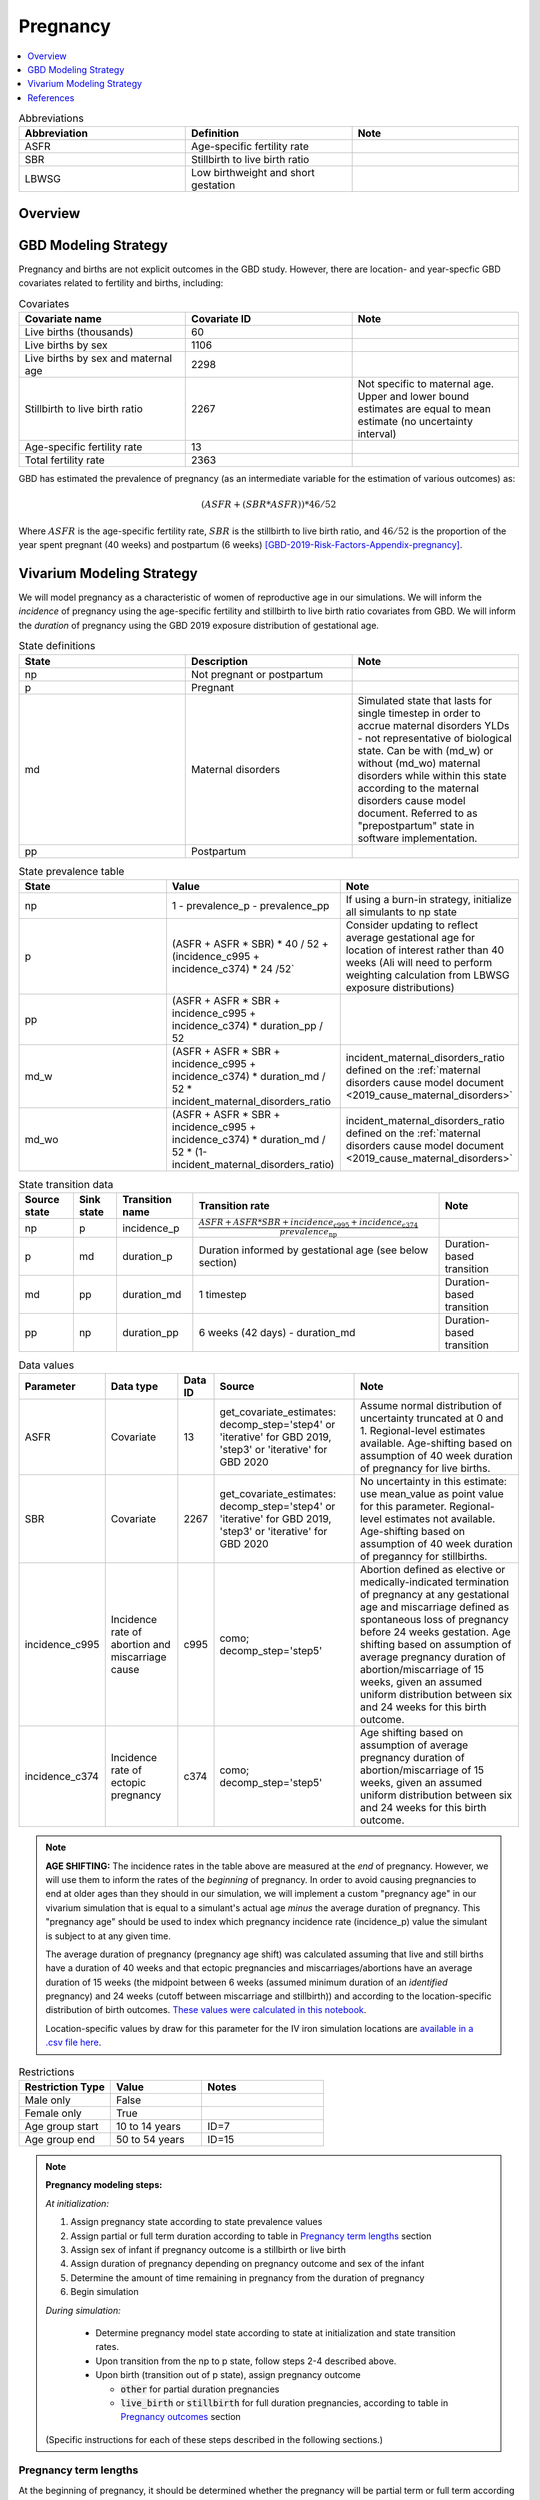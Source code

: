.. _other_models_pregnancy:

..
  Section title decorators for this document:

  ==============
  Document Title
  ==============

  Section Level 1 (#.0)
  ---------------------

  Section Level 2 (#.#)
  +++++++++++++++++++++

  Section Level 3 (#.#.#)
  ~~~~~~~~~~~~~~~~~~~~~~~

  Section Level 4
  ^^^^^^^^^^^^^^^

  Section Level 5
  '''''''''''''''

  The depth of each section level is determined by the order in which each
  decorator is encountered below. If you need an even deeper section level, just
  choose a new decorator symbol from the list here:
  https://docutils.sourceforge.io/docs/ref/rst/restructuredtext.html#sections
  And then add it to the list of decorators above.

=========================
Pregnancy
=========================

.. contents::
   :local:
   :depth: 1

.. list-table:: Abbreviations
  :widths: 15 15 15
  :header-rows: 1

  * - Abbreviation
    - Definition
    - Note
  * - ASFR
    - Age-specific fertility rate
    - 
  * - SBR
    - Stillbirth to live birth ratio
    - 
  * - LBWSG
    - Low birthweight and short gestation
    - 

Overview
-------------
GBD Modeling Strategy
----------------------

Pregnancy and births are not explicit outcomes in the GBD study. However, there are location- and year-specfic GBD covariates related to fertility and births, including:

.. list-table:: Covariates
  :widths: 15 15 15
  :header-rows: 1

  * - Covariate name
    - Covariate ID
    - Note
  * - Live births (thousands)
    - 60
    - 
  * - Live births by sex
    - 1106
    - 
  * - Live births by sex and maternal age
    - 2298
    - 
  * - Stillbirth to live birth ratio
    - 2267
    - Not specific to maternal age. Upper and lower bound estimates are equal to mean estimate (no uncertainty interval)
  * - Age-specific fertility rate
    - 13
    - 
  * - Total fertility rate
    - 2363
    - 

GBD has estimated the prevalence of pregnancy (as an intermediate variable for the estimation of various outcomes) as:

.. math::

   (ASFR + (SBR * ASFR)) * 46/52

Where :math:`ASFR` is the age-specific fertility rate, :math:`SBR` is the stillbirth to live birth ratio, and :math:`46/52` is the proportion of the year spent pregnant (40 weeks) and postpartum (6 weeks) [GBD-2019-Risk-Factors-Appendix-pregnancy]_.

.. todo::

   Determine the threshold of gestational age at which a loss of pregnancy is classified as a stillbirth rather than miscarriage for the GBD covariate. Standard thresholds are 20 or 24 weeks.

Vivarium Modeling Strategy
----------------------------

We will model pregnancy as a characteristic of women of reproductive age in our simulations. We will inform the *incidence* of pregnancy using the age-specific fertility and stillbirth to live birth ratio covariates from GBD. We will inform the *duration* of pregnancy using the GBD 2019 exposure distribution of gestational age.

.. image:: diagram.svg

.. list-table:: State definitions
  :widths: 15 15 15
  :header-rows: 1

  * - State
    - Description
    - Note
  * - np
    - Not pregnant or postpartum
    - 
  * - p
    - Pregnant
    - 
  * - md
    - Maternal disorders 
    - Simulated state that lasts for single timestep in order to accrue maternal disorders YLDs - not representative of biological state. Can be with (md_w) or without (md_wo) maternal disorders while within this state according to the maternal disorders cause model document. Referred to as "prepostpartum" state in software implementation.
  * - pp
    - Postpartum
    - 

.. list-table:: State prevalence table
  :widths: 15 15 15
  :header-rows: 1

  * - State
    - Value
    - Note
  * - np
    - 1 - prevalence_p - prevalence_pp
    - If using a burn-in strategy, initialize all simulants to np state
  * - p
    - (ASFR + ASFR * SBR) * 40 / 52 + (incidence_c995 + incidence_c374) * 24 /52`
    - Consider updating to reflect average gestational age for location of interest rather than 40 weeks (Ali will need to perform weighting calculation from LBWSG exposure distributions)
  * - pp
    - (ASFR + ASFR * SBR + incidence_c995 + incidence_c374) * duration_pp / 52
    -  
  * - md_w
    - (ASFR + ASFR * SBR + incidence_c995 + incidence_c374) * duration_md / 52 * incident_maternal_disorders_ratio
    - incident_maternal_disorders_ratio defined on the :ref:`maternal disorders cause model document <2019_cause_maternal_disorders>`
  * - md_wo
    - (ASFR + ASFR * SBR + incidence_c995 + incidence_c374) * duration_md / 52 * (1-incident_maternal_disorders_ratio)
    - incident_maternal_disorders_ratio defined on the :ref:`maternal disorders cause model document <2019_cause_maternal_disorders>`

.. list-table:: State transition data
  :header-rows: 1

  * - Source state
    - Sink state  
    - Transition name
    - Transition rate
    - Note
  * - np
    - p
    - incidence_p
    - :math:`\frac{ASFR + ASFR * SBR + incidence_\text{c995} + incidence_\text{c374}}{prevalence_\text{np}}`
    - 
  * - p
    - md
    - duration_p
    - Duration informed by gestational age (see below section)
    - Duration-based transition
  * - md
    - pp
    - duration_md
    - 1 timestep
    - Duration-based transition
  * - pp
    - np
    - duration_pp
    - 6 weeks (42 days) - duration_md
    - Duration-based transition

.. list-table:: Data values
  :header-rows: 1

  * - Parameter
    - Data type  
    - Data ID
    - Source
    - Note
  * - ASFR
    - Covariate
    - 13
    - get_covariate_estimates: decomp_step='step4' or 'iterative' for GBD 2019, 'step3' or 'iterative' for GBD 2020
    - Assume normal distribution of uncertainty truncated at 0 and 1. Regional-level estimates available. Age-shifting based on assumption of 40 week duration of pregnancy for live births.
  * - SBR
    - Covariate
    - 2267
    - get_covariate_estimates: decomp_step='step4' or 'iterative' for GBD 2019, 'step3' or 'iterative' for GBD 2020
    - No uncertainty in this estimate: use mean_value as point value for this parameter. Regional-level estimates not available. Age-shifting based on assumption of 40 week duration of preganncy for stillbirths.
  * - incidence_c995
    - Incidence rate of abortion and miscarriage cause
    - c995
    - como; decomp_step='step5'
    - Abortion defined as elective or medically-indicated termination of pregnancy at any gestational age and miscarriage defined as spontaneous loss of pregnancy before 24 weeks gestation. Age shifting based on assumption of average pregnancy duration of abortion/miscarriage of 15 weeks, given an assumed uniform distribution between six and 24 weeks for this birth outcome.
  * - incidence_c374
    - Incidence rate of ectopic pregnancy
    - c374
    - como; decomp_step='step5'
    - Age shifting based on assumption of average pregnancy duration of abortion/miscarriage of 15 weeks, given an assumed uniform distribution between six and 24 weeks for this birth outcome.

.. note::

  **AGE SHIFTING:** The incidence rates in the table above are measured at the *end* of pregnancy. However, we will use them to inform the rates of the *beginning* of pregnancy. In order to avoid causing pregnancies to end at older ages than they should in our simulation, we will implement a custom "pregnancy age" in our vivarium simulation that is equal to a simulant's actual age *minus* the average duration of pregnancy. This "pregnancy age" should be used to index which pregnancy incidence rate (incidence_p) value the simulant is subject to at any given time.

  The average duration of pregnancy (pregnancy age shift) was calculated assuming that live and still births have a duration of 40 weeks and that ectopic pregnancies and miscarriages/abortions have an average duration of 15 weeks (the midpoint between 6 weeks (assumed minimum duration of an *identified* pregnancy) and 24 weeks (cutoff between miscarriage and stillbirth)) and according to the location-specific distribution of birth outcomes. `These values were calculated in this notebook <https://github.com/ihmeuw/vivarium_research_iv_iron/blob/main/misc_investigations/Pregnancy%20age%20shift%20calculation.ipynb>`_.

  Location-specific values by draw for this parameter for the IV iron simulation locations are `available in a .csv file here <https://github.com/ihmeuw/vivarium_research_iv_iron/blob/main/misc_investigations/pregnancy_age_shift_by_location_and_draw.csv>`_.

.. list-table:: Restrictions
   :widths: 15 15 20
   :header-rows: 1

   * - Restriction Type
     - Value
     - Notes
   * - Male only
     - False
     -
   * - Female only
     - True
     -
   * - Age group start
     - 10 to 14 years
     - ID=7
   * - Age group end
     - 50 to 54 years
     - ID=15

.. note::

  **Pregnancy modeling steps:**

  *At initialization:*

  1. Assign pregnancy state according to state prevalence values
  2. Assign partial or full term duration according to table in `Pregnancy term lengths`_ section
  3. Assign sex of infant if pregnancy outcome is a stillbirth or live birth
  4. Assign duration of pregnancy depending on pregnancy outcome and sex of the infant
  5. Determine the amount of time remaining in pregnancy from the duration of pregnancy
  6. Begin simulation

  *During simulation:*

    - Determine pregnancy model state according to state at initialization and state transition rates. 

    - Upon transition from the np to p state, follow steps 2-4 described above.

    - Upon birth (transition out of p state), assign pregnancy outcome

      - :code:`other` for partial duration pregnancies

      - :code:`live_birth` or :code:`stillbirth` for full duration pregnancies, according to table in `Pregnancy outcomes`_ section

  (Specific instructions for each of these steps described in the following sections.)

Pregnancy term lengths
~~~~~~~~~~~~~~~~~~~~~~~

At the beginning of pregnancy, it should be determined whether the pregnancy will be partial term or full term  according to the probabilities in the table below.

.. list-table:: Pregnancy term lengths probabilities
  :header-rows: 1

  * - Term length
    - Probability
    - Note
  * - Partial term
    - (incidence_c995 + incidence_c374) / (ASFR + ASFR * SBR + incidence_c995 + incidence_c374)
    - 
  * - Full term
    - 1 - probability_partial_term
    - 

Sex of infant
~~~~~~~~~~~~~~~

For pregnancies that result in live birth or stillbirth outcomes, infant sex should be determined and recorded acording to the probability of male sex shown in the table below (probability of female birth is equal to 1 minus the probability of male birth). This should be performed at the start of pregnancy (transition from np to p states) or upon initialization into the p state. These sex ratios were calculated using the live births by sex 2020 GBD covariate (ID 1106), `shown here <https://github.com/ihmeuw/vivarium_research_iv_iron/blob/main/sex_ratio_calculation.ipynb>`_. 

.. _sex_ratio_table:

.. list-table:: Probability of male birth
    :header-rows: 1

    *   - Location
        - Location ID
        - Value
    *   - South Asia
        - 159
        - 0.522171
    *   - Sub-Saharan Africa
        - 166
        - 0.509677
    *   - World bank lower middle income
        - 44577
        - 0.513906
    *   - World bank low income
        - 44578
        - 0.512684
    *   - India 
        - 163
        - 
    *   - Nigeria
        - 214
        -
    *   - Ethiopia
        - 179
        -

Duration of pregnancy
~~~~~~~~~~~~~~~~~~~~~~~~

A duration of pregnancy value will need to be assigned to all pregnancies regardless of the pregnancy outcome. This value will inform the duration that the simulant remains in the pregnancy state prior to transitioning to the postpartum state.

For partial term pregnancies (that result in abortion/miscarriage/ectopic pregnancy), assign a duration of pregnancy sampled from a uniform distribution beween 6 and 24 weeks (individual heterogeneity with no parameter uncertainty).

For full term pregnancies (that result in live births or stillbirths), duration of pregnancy should be determined by gestational age exposure, which should be assigned according to the process for assigning LBWSG exposures described in the :ref:`risk correlation document between maternal BMI, maternal hemoglobin, and infant LBWSG exposure <2019_risk_correlation_maternal_bmi_hgb_birthweight>`. The LBWSG exposure distribution used to assign gestational age exposures should be specific to the sex of the infant for a given pregnancy (discussed in the above section). Note that the gestational age distribution is measured in weeks and will need to be converted to the equivalent simulation time measure.

For simulants who are initialized into the pregnancy state at the start of the simulation:

   Assign the simulant a duration of pregnancy/gestational age value and then sample a random value from a uniform distribution between zero and the assigned gestational age value. The randomly sampled value will represent the current gestational duration of that pregnancy. The simulant should remain in the pregnancy state prior to transitioning to the postpartum state for the duration equal to the assigned gestational age value *minus* the randomly sampled value.

Pregnancy outcomes
~~~~~~~~~~~~~~~~~~

At the time of birth, pregnancy outcome must be determined for each pregnancy as either a 1) live birth, 2) stillbirth, or 3) other (ectopic pregnancy, abortion/miscarriage). The probability of each pregnancy outcome dependent on the pregnancy term length and probabilities of each outcome conditional on pregnancy term are defined in the table below. 

.. list-table:: Pregnancy outcome probabilities conditional on pregnancy term length
  :header-rows: 1

  * - Pregnancy term length
    - Outcome
    - Conditional probability
    - Note
  * - Partial term
    - Live birth
    - 0
    - 
  * - Partial term
    - Stillbirth
    - 0
    - 
  * - Partial term
    - Other (abortion, miscarriage, ectopic pregnancy)
    - 1
    -     
  * - Full term
    - Live birth
    - ASFR / (ASFR + ASFR * SBR)
    - This outcome will be used to inform the demography model of children under 5 for the IV iron simulation. The :ref:`probability of a livebirth outcome is modified by the hemoglobin risk factor <2019_risk_effect_iron_deficiency>`.
  * - Full term
    - Stillbirth
    - (ASFR * SBR) / (ASFR + ASFR * SBR)
    - The :ref:`probability of a stillbirth outcome is modified by the hemoglobin risk factor <2019_risk_effect_iron_deficiency>`.
  * - Full term
    - Other (abortion, miscarriage, ectopic pregnancy)
    - 0
    - 

.. note::

  The current modeling strategy is dependent on our assumption that live births and stillbirths have the same duration. There is ongoing work at IHME to estimate gestational age at birth distributions among stillbirths. If we were to incorporate this new data, we would need to devise a new modeling strategy that would allow for more flexibility in assigning pregnancy duration and pregnancy outcome, allowing *both* to vary by late-term hemoglobin concentration.

Assumptions and limitations
++++++++++++++++++++++++++++

- We assume that the gestational age distribution of stillbirths is equal to the gestational age distribution of live births. This is a limitation of our analysis given the lack of data on the distribution of gestational ages for which these outcomes occur. Given that the gestation for these outcomes is likely shorter than gestation for live births on average, we are likely overestimating the average duration of pregnancy for outcomes other than live births.
- We assume that all abortions, miscarriages and ectopic pregnancies occur uniformly between six and 24 weeks gestatation. Six weeks was chosen as a reasonable earliest possible time of pregnancy detection (prior to which miscarriages would be undiagnosed) and 24 weeks was chosen as the threshold between miscarriage and stillbirth. 
- We assume that abortions that occur after 24 weeks are not considered stillbirths for estimation of the stillbirth to livebirth ratio. We may overestimate the incidence rate of pregnancy due to this assumption.
- We are limited in the assumption that the stillbirth to livebirth ratio does not vary by maternal age and does not incorporate an uncertainty distribution.
- We do not model any morbidity (YLDs) associated directly with pregnancy.
- We do not distiguish between intended and unintended pregnancies.
- We do not consider the impact of birth interval timing or family size in our model of pregnancy.
- We assume that a new pregnancy cannot occur during the postpartum period but can occur immediately afterward. We do not model any difference in the fertility rate by recent pregnancy status.
- We do not consider the impact of singleton versus non-singleton pregnancies.
- We are limited in that we apply the age-specific fertility rate to the *beginning* of pregnancy when it is actually measured at the *end* of pregnancy (birth). Therefore, maternal age at birth in our simulation will be overestimated due to simulants becoming pregnant in one age group and giving birth in the next.

Verification and validation criteria
++++++++++++++++++++++++++++++++++++++

Person-time spent in each pregnancy state should approximate to the values in the state prevalence table.

The number of transitions into the pregnancy state should validate to the values in the state transition data table at the age-specific level. Across all ages, it should validate to the total fertility rate covariate (ID=1106). Additionally, when scaled to the total population and adjusted for the SBR, the number should approximate the live birth covariate (ID=60).

References
-----------

.. [GBD-2019-Risk-Factors-Appendix-pregnancy]

 `Supplementary appendix 1 to the GBD 2019 Risk Factors Capstone <2019_risk_factors_methods_appendix_>`_:

   **(GBD 2019 Risk Factors Capstone)** GBD 2019 Risk Factors Collaborators.
   :title:`Global burden of 87 risk factors in 204 countries and territories,
   1990–2019: a systematic analysis for the Global Burden of Disease Study
   2019`. Lancet 2020; **396:** 1223–49. DOI:
   https://doi.org/10.1016/S0140-6736(20)30752-2

.. _2019_risk_factors_methods_appendix: https://www.thelancet.com/cms/10.1016/S0140-6736(20)30752-2/attachment/54711c7c-216e-485e-9943-8c6e25648e1e/mmc1.pdf